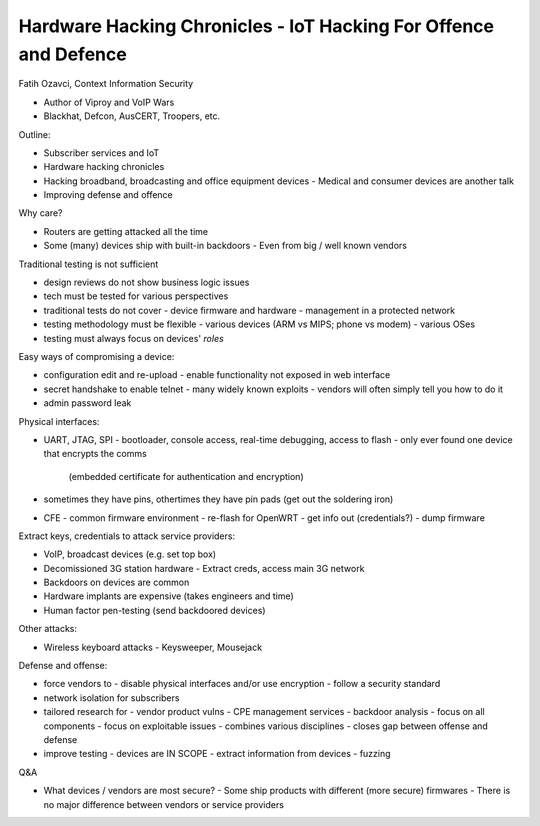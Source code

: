 Hardware Hacking Chronicles - IoT Hacking For Offence and Defence
=================================================================

Fatih Ozavci, Context Information Security

- Author of Viproy and VoIP Wars
- Blackhat, Defcon, AusCERT, Troopers, etc.

Outline:

- Subscriber services and IoT
- Hardware hacking chronicles
- Hacking broadband, broadcasting and office equipment devices
  - Medical and consumer devices are another talk
- Improving defense and offence

Why care?

- Routers are getting attacked all the time
- Some (many) devices ship with built-in backdoors
  - Even from big / well known vendors

Traditional testing is not sufficient

- design reviews do not show business logic issues
- tech must be tested for various perspectives
- traditional tests do not cover
  - device firmware and hardware
  - management in a protected network
- testing methodology must be flexible
  - various devices (ARM vs MIPS; phone vs modem)
  - various OSes
- testing must always focus on devices' *roles*

Easy ways of compromising a device:

- configuration edit and re-upload
  - enable functionality not exposed in web interface
- secret handshake to enable telnet
  - many widely known exploits
  - vendors will often simply tell you how to do it
- admin password leak

Physical interfaces:

- UART, JTAG, SPI
  - bootloader, console access, real-time debugging, access to flash
  - only ever found one device that encrypts the comms
    (embedded certificate for authentication and encryption)
- sometimes they have pins, othertimes they have pin pads
  (get out the soldering iron)
- CFE - common firmware environment
  - re-flash for OpenWRT
  - get info out (credentials?)
  - dump firmware

Extract keys, credentials to attack service providers:

- VoIP, broadcast devices (e.g. set top box)
- Decomissioned 3G station hardware
  - Extract creds, access main 3G network

- Backdoors on devices are common
- Hardware implants are expensive (takes engineers and time)
- Human factor pen-testing (send backdoored devices)

Other attacks:

- Wireless keyboard attacks
  - Keysweeper, Mousejack

Defense and offense:

- force vendors to
  - disable physical interfaces and/or use encryption
  - follow a security standard
- network isolation for subscribers
- tailored research for
  - vendor product vulns
  - CPE management services
  - backdoor analysis
  - focus on all components
  - focus on exploitable issues
  - combines various disciplines
  - closes gap between offense and defense
- improve testing
  - devices are IN SCOPE
  - extract information from devices
  - fuzzing

Q&A

- What devices / vendors are most secure?
  - Some ship products with different (more secure) firmwares
  - There is no major difference between vendors or service providers
